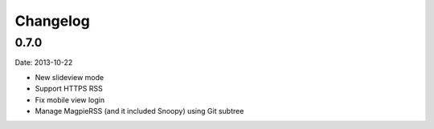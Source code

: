 ..	-*- mode: rst -*-
..	-*- coding: utf-8 -*-



Changelog
============================================================



0.7.0
--------------------------------------------------


Date: 2013-10-22

-   New slideview mode
-   Support HTTPS RSS
-   Fix mobile view login
-   Manage MagpieRSS (and it included Snoopy) using Git subtree
